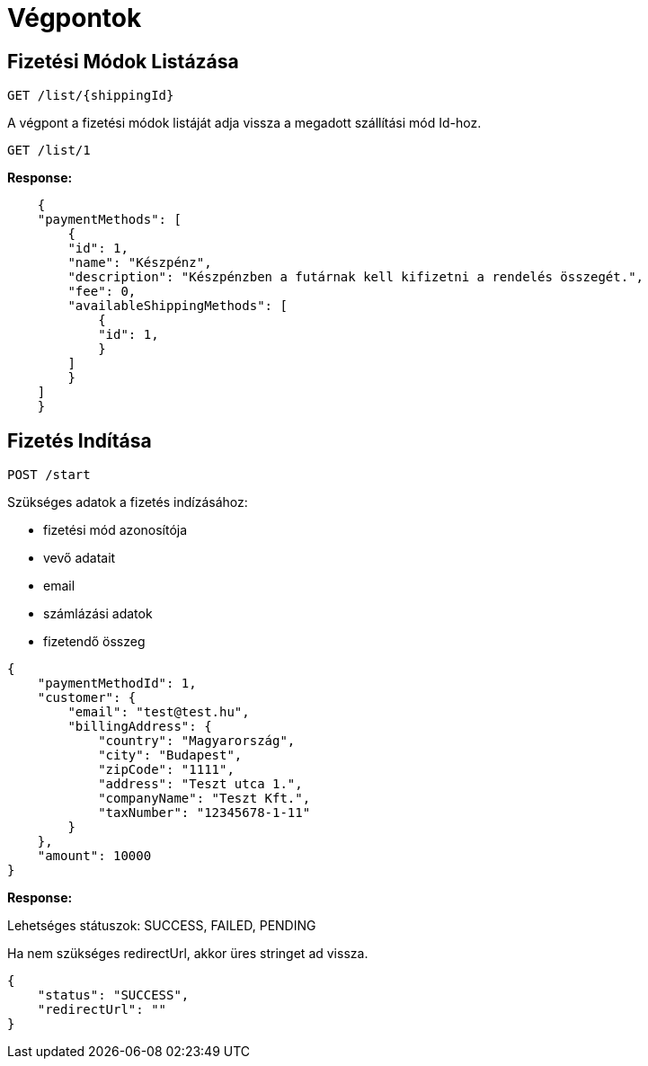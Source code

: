 # Végpontok

## Fizetési Módok Listázása

```
GET /list/{shippingId}
```

A végpont a fizetési módok listáját adja vissza a megadott szállítási mód Id-hoz.

```
GET /list/1
```

*Response:*

```json
    {
    "paymentMethods": [
        {
        "id": 1,
        "name": "Készpénz",
        "description": "Készpénzben a futárnak kell kifizetni a rendelés összegét.",
        "fee": 0,
        "availableShippingMethods": [
            {
            "id": 1,
            }
        ]
        }
    ]
    }
```

## Fizetés Indítása

```
POST /start
```

Szükséges adatok a fizetés indízásához:

- fizetési mód azonosítója
- vevő adatait
- email
- számlázási adatok
- fizetendő összeg

```json
{
    "paymentMethodId": 1,
    "customer": {
        "email": "test@test.hu",
        "billingAddress": {
            "country": "Magyarország",
            "city": "Budapest",
            "zipCode": "1111",
            "address": "Teszt utca 1.",
            "companyName": "Teszt Kft.",
            "taxNumber": "12345678-1-11"
        }
    },
    "amount": 10000
}
```

*Response:*

Lehetséges státuszok:
SUCCESS, FAILED, PENDING

Ha nem szükséges redirectUrl, akkor üres stringet ad vissza.

```json
{
    "status": "SUCCESS",
    "redirectUrl": ""
}
```
